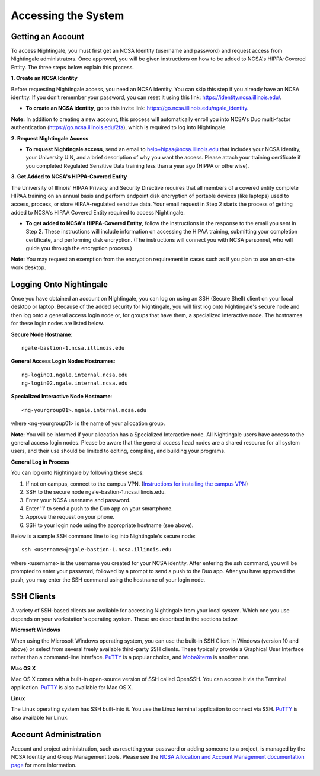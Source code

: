 =====================
Accessing the System
=====================

Getting an Account
~~~~~~~~~~~~~~~~~~
To access Nightingale, you must first get an NCSA Identity (username and password) and request access from Nightingale 
administrators. Once approved, you will be given instructions on how to be added to NCSA's HIPPA-Covered Entity. The three 
steps below explain this process.

**1. Create an NCSA Identity**

Before requesting Nightingale access, you need an NCSA identity. You can skip this step if you already have an NCSA identity. 
If you don’t remember your password, you can reset it using this link: https://identity.ncsa.illinois.edu/.

- **To create an NCSA identity**, go to this invite link: https://go.ncsa.illinois.edu/ngale_identity.

**Note:** In addition to creating a new account, this process will automatically enroll you into NCSA's Duo multi-factor 
authentication (https://go.ncsa.illinois.edu/2fa), which is required to log into Nightingale.

**2. Request Nightingale Access**

- **To request Nightingale access**, send an email to  `help+hipaa@ncsa.illinois.edu <mailto:help+hipaa@ncsa.illinois.edu>`_ that includes your NCSA identity, your University UIN, and a brief description of why you want the access. Please attach your training certificate if you completed Regulated Sensitive Data training less than a year ago (HIPPA or otherwise).

**3. Get Added to NCSA's HIPPA-Covered Entity**

The University of Illinois’ HIPAA Privacy and Security Directive requires that all members of a covered entity complete HIPAA training on an annual basis and perform endpoint disk encryption of portable devices (like laptops) used to access, process, or store HIPAA-regulated sensitive data. Your email request in Step 2 starts the process of getting added to NCSA's HIPAA Covered Entity required to access Nightingale.

- **To get added to NCSA's HIPPA-Covered Entity**, follow the instructions in the response to the email you sent in Step 2. These instructions will include information on accessing the HIPAA training, submitting your completion certificate, and performing disk encryption. (The instructions will connect you with NCSA personnel, who will guide you through the encryption process.)

**Note:** You may request an exemption from the encryption requirement in cases such as if you plan to use an on-site work desktop.

Logging Onto Nightingale
~~~~~~~~~~~~~~~~~~~~~~~~

Once you have obtained an account on Nightingale, you can log on using an SSH (Secure Shell) client on your local desktop or laptop. 
Because of the added security for Nightingale, you will first log onto Nightingale's secure node and then log onto a general access login node 
or, for groups that have them, a specialized interactive node. The hostnames for these login nodes are listed below.

**Secure Node Hostname**::

   ngale-bastion-1.ncsa.illinois.edu 

**General Access Login Nodes Hostnames**::

   ng-login01.ngale.internal.ncsa.edu
   ng-login02.ngale.internal.ncsa.edu

**Specialized Interactive Node Hostname**::

   <ng-yourgroup01>.ngale.internal.ncsa.edu

where <ng-yourgroup01> is the name of your allocation group. 

**Note:** You will be informed if your allocation has a Specialized Interactive node.
All Nightingale users have access to the general access login
nodes. Please be aware that the general access head nodes are a shared resource for all 
system users, and their use should be limited to editing, compiling, and building your programs.

**General Log in Process**

You can log onto Nightingale by following these steps:

1. If not on campus, connect to the campus VPN. (`Instructions for installing the campus VPN <https://answers.uillinois.edu/illinois/98773>`_)
2. SSH to the secure node ngale-bastion-1.ncsa.illinois.edu.
3. Enter your NCSA username and password.
4. Enter '1' to send a push to the Duo app on your smartphone.
5. Approve the request on your phone.
6. SSH to your login node using the appropriate hostname (see above).

Below is a sample SSH command line to log into Nightingale's secure node::

   ssh <username>@ngale-bastion-1.ncsa.illinois.edu

where <username> is the username you created for your NCSA identity. After entering the ssh command, you will be prompted to enter your password, followed by a prompt to send a push to the Duo app. After you have approved the push, you may enter the SSH command using the hostname of your login node.

SSH Clients
~~~~~~~~~~~

A variety of SSH-based clients are available for accessing Nightingale from your local system. Which one you use depends on your workstation's operating system. These are described in the sections below.

**Microsoft Windows**

When using the Microsoft Windows operating system, you can use the built-in SSH Client in Windows (version 10 and above) or select from several freely available third-party SSH clients. These typically provide a Graphical User Interface rather than a command-line interface. `PuTTY <http://www.chiark.greenend.org.uk/~sgtatham/putty/>`_ is a popular choice, and `MobaXterm <http://mobaxterm.mobatek.net/>`_ is another one.

**Mac OS X**

Mac OS X comes with a built-in open-source version of SSH called OpenSSH. You can access it via the Terminal application.  `PuTTY <http://www.chiark.greenend.org.uk/~sgtatham/putty/>`_ is also available for Mac OS X.

**Linux**

The Linux operating system has SSH built-into it. You use the Linux terminal application to connect via SSH.  `PuTTY <http://www.chiark.greenend.org.uk/~sgtatham/putty/>`_ is also available for Linux.

Account Administration
~~~~~~~~~~~~~~~~~~~~~~

Account and project administration, such as resetting your password or adding someone to a project, is 
managed by the NCSA Identity and Group Management tools. Please see the 
`NCSA Allocation and Account Management documentation page <https://wiki.ncsa.illinois.edu/display/USSPPRT/NCSA+Allocation+and+Account+Management>`_ for more information.
